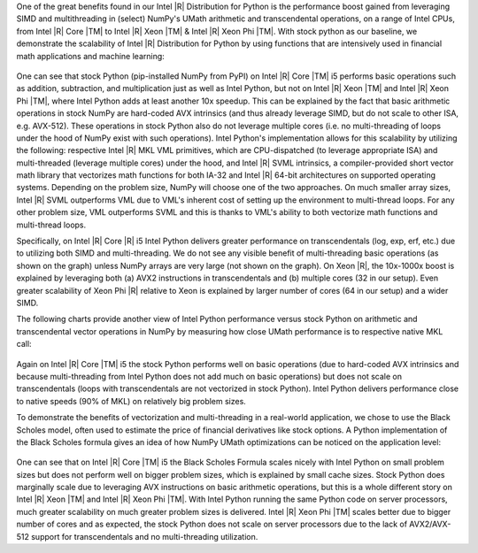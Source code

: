 One of the great benefits found in our Intel |R| Distribution for Python is the performance boost
gained from leveraging SIMD and multithreading in (select) NumPy's UMath arithmetic and
transcendental operations, on a range of Intel CPUs, from Intel |R| Core |TM| to Intel |R| Xeon
|TM| & Intel |R| Xeon Phi |TM|. With stock python
as our baseline, we demonstrate the scalability of Intel |R| Distribution for Python by using
functions that are intensively used in financial math applications and machine learning:

.. figure:: umath/speedup1.png

.. figure:: umath/speedup2.png

.. figure:: umath/speedup3.png


One can see that stock Python (pip-installed NumPy from PyPI) on Intel |R| Core |TM| i5 performs
basic operations such as addition, subtraction, and multiplication just as well as Intel Python,
but not on Intel |R| Xeon |TM| and Intel |R| Xeon Phi |TM|, where Intel Python adds at least
another 10x speedup. This can be explained by the fact that basic arithmetic operations in stock
NumPy are hard-coded AVX intrinsics (and thus already leverage SIMD, but do not scale to other ISA,
e.g. AVX-512). These operations in stock Python also do not leverage multiple cores (i.e. no
multi-threading of loops under the hood of NumPy exist with such operations). Intel Python's
implementation allows for this scalability by utilizing the following: respective Intel |R| MKL VML
primitives, which are CPU-dispatched (to leverage appropriate ISA) and multi-threaded (leverage
multiple cores) under the hood, and Intel |R| SVML intrinsics, a compiler-provided short vector
math library that vectorizes math functions for both IA-32 and Intel |R| 64-bit architectures on
supported operating systems. Depending on the problem size, NumPy will choose one of the two
approaches. On much smaller array sizes, Intel |R| SVML outperforms VML due to VML's inherent cost
of setting up the environment to multi-thread loops. For any other problem size, VML outperforms
SVML and this is thanks to VML's ability to both vectorize math functions and multi-thread loops.


Specifically, on Intel |R| Core |R| i5 Intel Python delivers greater performance on transcendentals
(log, exp, erf, etc.) due to utilizing both SIMD and multi-threading. We do not see any visible
benefit of multi-threading basic operations (as shown on the graph) unless NumPy arrays are very
large (not shown on the graph). On Xeon |R|, the 10x-1000x boost is explained by leveraging both
(a) AVX2 instructions in transcendentals and (b) multiple cores (32 in our setup). Even greater
scalability of Xeon Phi |R| relative to Xeon is explained by larger number of cores (64 in our
setup) and a wider SIMD.


The following charts provide another view of Intel Python performance versus stock Python on
arithmetic and transcendental vector operations in NumPy by measuring how close UMath performance
is to respective native MKL call:

.. figure:: umath/native_c_comp1.png

.. figure:: umath/native_c_comp2.png

  
Again on Intel |R| Core |TM| i5 the stock Python performs well on basic operations (due to
hard-coded AVX intrinsics and because multi-threading from Intel Python does not add much on basic
operations) but does not scale on transcendentals (loops with transcendentals are not vectorized in
stock Python). Intel Python delivers performance close to native speeds (90% of MKL) on relatively
big problem sizes.



To demonstrate the benefits of vectorization and multi-threading in a real-world application, we
chose to use the Black Scholes model, often used to estimate the price of financial derivatives
like stock options. A Python implementation of the Black Scholes formula gives an idea of how NumPy
UMath optimizations can be noticed on the application level:

.. figure:: umath/black_scholes1.png

.. figure:: umath/black_scholes2.png

.. figure:: umath/black_scholes3.png



One can see that on Intel |R| Core |TM| i5 the Black Scholes Formula scales nicely with Intel
Python on small problem sizes but does not perform well on bigger problem sizes, which is explained
by small cache sizes. Stock Python does marginally scale due to leveraging AVX instructions on
basic arithmetic operations, but this is a whole different story on Intel |R| Xeon |TM| and Intel
|R| Xeon Phi |TM|. With Intel Python running the same Python code on server processors, much
greater scalability on much greater problem sizes is delivered. Intel |R| Xeon Phi |TM| scales
better due to bigger number of cores and as expected, the stock Python does not scale on server
processors due to the lack of AVX2/AVX-512 support for transcendentals and no multi-threading
utilization.
